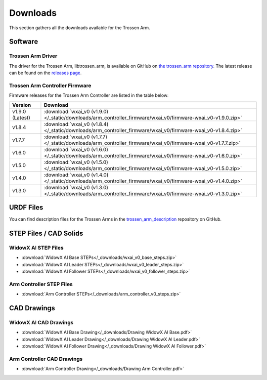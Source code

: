 =========
Downloads
=========

This section gathers all the downloads available for the Trossen Arm.

Software
========

Trossen Arm Driver
------------------

The driver for the Trossen Arm, libtrossen_arm, is available on GitHub on `the trossen_arm repository`_.
The latest release can be found on the `releases page`_.

.. _the trossen_arm repository: https://github.com/TrossenRobotics/trossen_arm
.. _releases page: https://github.com/TrossenRobotics/trossen_arm/releases/latest

Trossen Arm Controller Firmware
-------------------------------

Firmware releases for the Trossen Arm Controller are listed in the table below:

.. list-table::
    :header-rows: 1
    :align: center

    * - Version
      - Download
    * - v1.9.0 (Latest)
      - :download:`wxai_v0 (v1.9.0) </_static/downloads/arm_controller_firmware/wxai_v0/firmware-wxai_v0-v1.9.0.zip>`
    * - v1.8.4
      - :download:`wxai_v0 (v1.8.4) </_static/downloads/arm_controller_firmware/wxai_v0/firmware-wxai_v0-v1.8.4.zip>`
    * - v1.7.7
      - :download:`wxai_v0 (v1.7.7) </_static/downloads/arm_controller_firmware/wxai_v0/firmware-wxai_v0-v1.7.7.zip>`
    * - v1.6.0
      - :download:`wxai_v0 (v1.6.0) </_static/downloads/arm_controller_firmware/wxai_v0/firmware-wxai_v0-v1.6.0.zip>`
    * - v1.5.0
      - :download:`wxai_v0 (v1.5.0) </_static/downloads/arm_controller_firmware/wxai_v0/firmware-wxai_v0-v1.5.0.zip>`
    * - v1.4.0
      - :download:`wxai_v0 (v1.4.0) </_static/downloads/arm_controller_firmware/wxai_v0/firmware-wxai_v0-v1.4.0.zip>`
    * - v1.3.0
      - :download:`wxai_v0 (v1.3.0) </_static/downloads/arm_controller_firmware/wxai_v0/firmware-wxai_v0-v1.3.0.zip>`

URDF Files
==========

You can find description files for the Trossen Arms in the `trossen_arm_description`_ repository on GitHub.

.. _trossen_arm_description: https://github.com/TrossenRobotics/trossen_arm_description

STEP Files / CAD Solids
=======================

WidowX AI STEP Files
--------------------

-   :download:`WidowX AI Base STEPs</_downloads/wxai_v0_base_steps.zip>`
-   :download:`WidowX AI Leader STEPs</_downloads/wxai_v0_leader_steps.zip>`
-   :download:`WidowX AI Follower STEPs</_downloads/wxai_v0_follower_steps.zip>`

Arm Controller STEP Files
-------------------------

-   :download:`Arm Controller STEPs</_downloads/arm_controller_v0_steps.zip>`

CAD Drawings
============

WidowX AI CAD Drawings
----------------------

-   :download:`WidowX AI Base Drawing</_downloads/Drawing WidowX AI Base.pdf>`
-   :download:`WidowX AI Leader Drawing</_downloads/Drawing WidowX AI Leader.pdf>`
-   :download:`WidowX AI Follower Drawing</_downloads/Drawing WidowX AI Follower.pdf>`

Arm Controller CAD Drawings
---------------------------

-   :download:`Arm Controller Drawing</_downloads/Drawing Arm Controller.pdf>`
